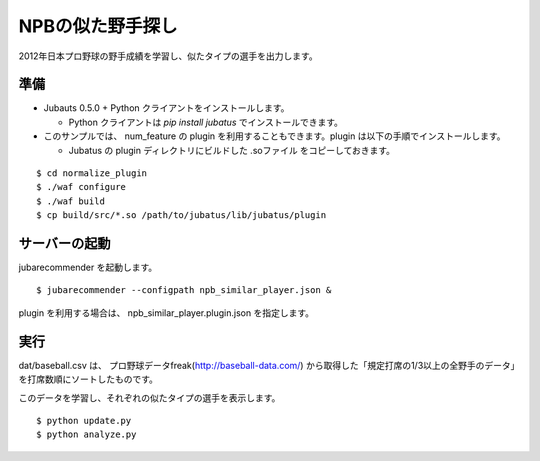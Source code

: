 ===================
 NPBの似た野手探し
===================

2012年日本プロ野球の野手成績を学習し、似たタイプの選手を出力します。


準備
====

- Jubauts 0.5.0 + Python クライアントをインストールします。

  - Python クライアントは `pip install jubatus` でインストールできます。

- このサンプルでは、 num_feature の plugin を利用することもできます。plugin は以下の手順でインストールします。

  - Jubatus の plugin ディレクトリにビルドした .soファイル をコピーしておきます。

::

 $ cd normalize_plugin
 $ ./waf configure
 $ ./waf build
 $ cp build/src/*.so /path/to/jubatus/lib/jubatus/plugin


サーバーの起動
==============

jubarecommender を起動します。

::

 $ jubarecommender --configpath npb_similar_player.json &

plugin を利用する場合は、 npb_similar_player.plugin.json を指定します。


実行
====

dat/baseball.csv は、 プロ野球データfreak(http://baseball-data.com/) から取得した「規定打席の1/3以上の全野手のデータ」を打席数順にソートしたものです。

このデータを学習し、それぞれの似たタイプの選手を表示します。

::

 $ python update.py
 $ python analyze.py

